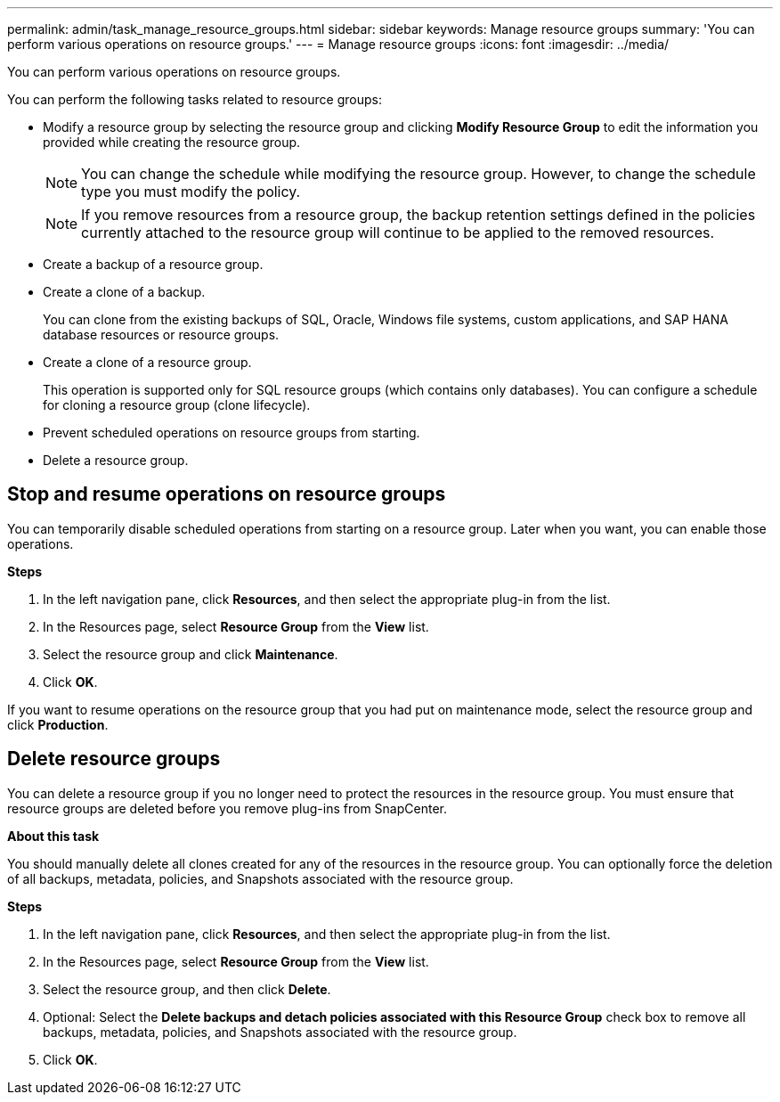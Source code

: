 ---
permalink: admin/task_manage_resource_groups.html
sidebar: sidebar
keywords: Manage resource groups
summary: 'You can perform various operations on resource groups.'
---
= Manage resource groups
:icons: font
:imagesdir: ../media/

[.lead]
You can perform various operations on resource groups.

You can perform the following tasks related to resource groups:

* Modify a resource group by selecting the resource group and clicking *Modify Resource Group* to edit the information you provided while creating the resource group.
+
NOTE: You can change the schedule while modifying the resource group. However, to change the schedule type you must modify the policy.
+
NOTE: If you remove resources from a resource group, the backup retention settings defined in the policies currently attached to the resource group will continue to be applied to the removed resources.

* Create a backup of a resource group.
* Create a clone of a backup.
+
You can clone from the existing backups of SQL, Oracle, Windows file systems, custom applications, and SAP HANA database resources or resource groups.

* Create a clone of a resource group.
+
This operation is supported only for SQL resource groups (which contains only databases). You can configure a schedule for cloning a resource group (clone lifecycle).

* Prevent scheduled operations on resource groups from starting.
* Delete a resource group.

== Stop and resume operations on resource groups

You can temporarily disable scheduled operations from starting on a resource group. Later when you want, you can enable those operations.

*Steps*

. In the left navigation pane, click *Resources*, and then select the appropriate plug-in from the list.
. In the Resources page, select *Resource Group* from the *View* list.
. Select the resource group and click *Maintenance*.
. Click *OK*.

If you want to resume operations on the resource group that you had put on maintenance mode, select the resource group and click *Production*.

== Delete resource groups

You can delete a resource group if you no longer need to protect the resources in the resource group. You must ensure that resource groups are deleted before you remove plug-ins from SnapCenter.

*About this task*

You should manually delete all clones created for any of the resources in the resource group. You can optionally force the deletion of all backups, metadata, policies, and Snapshots associated with the resource group.

*Steps*

. In the left navigation pane, click *Resources*, and then select the appropriate plug-in from the list.
. In the Resources page, select *Resource Group* from the *View* list.
. Select the resource group, and then click *Delete*.
. Optional: Select the *Delete backups and detach policies associated with this Resource Group* check box to remove all backups, metadata, policies, and Snapshots associated with the resource group.
. Click *OK*.
